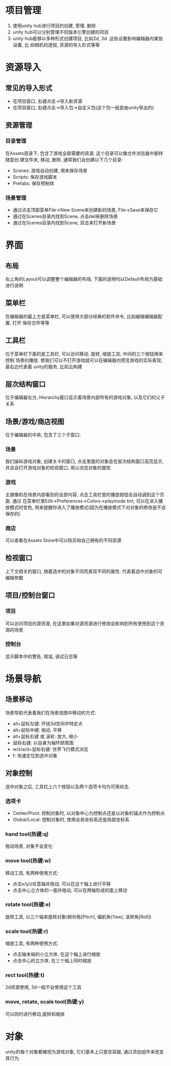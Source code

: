 #+STARTUP: INDENT NUM

* 项目管理
1. 使用unity hub进行项目的创建, 管理, 删除
2. unity hub可以分别管理不同版本引擎创建的项目
3. unity hub能够以多种形式创建项目, 比如2d, 3d. 这些设置影响编辑器内某些设置, 比
   如相机的透视, 资源的导入形式等等

* 资源导入
** 常见的导入形式
   - 在项目窗口, 右键点击->导入新资源
   - 在项目窗口, 右键点击->导入包->自定义包(这个包一般是由unity导出的)
** 资源管理
*** 目录管理
   在Assets目录下, 包含了游戏全部需要的资源, 这个目录可以像文件浏览器中那样随意创
   建文件夹, 移动, 删除. 通常我们会创建以下几个目录:
   - Scenes: 游戏自动创建, 用来保存场景
   - Scripts: 保存游戏脚本
   - Prefabs: 保存预制体
*** 场景管理
   - 通过点击顶部菜单File->New Scene来创建新的场景, File->Save来保存它
   - 通过在Scenes目录内找到Scene, 点击del来删除场景
   - 通过在Scenes目录内找到Scene, 双击来打开新场景

* 界面
** 布局
右上角的Layout可以调整整个编辑器的布局, 下面的说明均以Default布局为基础进行说明
** 菜单栏
在编辑器的最上方是菜单栏, 可以使用大部分经典的软件命令, 比如编辑编辑器配置, 打开
保存文件等等
** 工具栏
位于菜单栏下面的是工具栏, 可以访问移动, 旋转, 缩放工具; 中间的三个按钮用来控制
场景的播放. 使我们可以不打开游戏就可以在编辑器内预览游戏的实际表现; 最右边代表着
unity的服务, 比如云构建
** 层次结构窗口
位于编辑器左方, Hierarchy窗口显示着场景内部所有的游戏对象, 以及它们的父子关系
** 场景/游戏/商店视图
位于编辑器的中央, 包含了三个子窗口:
*** 场景
我们操纵游戏对象, 创建关卡的窗口, 点击里面的对象会在层次结构窗口高亮显示,
并且会打开游戏对象的检视窗口, 用以浏览对象的属性
*** 游戏
主摄像机在场景内部看到的全部内容, 点击工具栏里的播放按钮会自动调到这个页面. 通过
在菜单栏里Edit->Preferences->Colors->playmode tint, 可以在进入播放模式时变色,
用来提醒你进入了播放模式(因为在播放模式下对对象的修改是不会保存的)
*** 商店
可以查看在Assets Store中可以购买和自己拥有的不同资源
** 检视窗口
上下文相关的窗口, 随着选中的对象不同而表现不同的属性. 代表着选中对象的可编辑参数
** 项目/控制台窗口
*** 项目
可以访问项目的源资源, 在这里如果对源资源进行修改会影响到所有使用到这个资源的场景
*** 控制台
显示脚本中的警告, 错误, 调试日志等

* 场景导航
** 场景移动
场景导航代表着我们在场景视图中移动的方式:
- alt+鼠标左键: 环绕3d空间中特定点
- alt+鼠标中键: 拖动, 平移
- alt+鼠标右键 或 滚轮: 放大, 缩小
- 鼠标右键: 以自身为轴环顾周围
- w/s/a/d+鼠标右键: 世界飞行模式浏览
- f: 快速定位到选中对象
** 对象控制
选中对象之后, 工具栏上六个按钮以及两个选项卡均为可用状态.
*** 选项卡
- Center/Pivot: 控制对象时, 以对象中心为控制点还是以对象的锚点作为控制点
- Global/Local: 控制对象时, 使用全局坐标系还是局部坐标系
*** hand tool(热键:q)
拖动场景, 对象不会变化
*** move tool(热键:w)
移动工具, 有两种使用方式:
- 点击x/y/z任意轴并拖动, 可以在这个轴上进行平移
- 点击中心立方体的一面并拖动, 可以在两轴形成的面上移动
*** rotate tool(热键:e)
旋转工具, 以三个轴来旋转对象(俯仰角[Pitch], 偏航角(Yaw), 滚转角[Roll])
*** scale tool(热键:r)
缩放工具, 有两种使用方式:
- 点击轴末端的小立方体, 在这个轴上进行缩放
- 点击中心的立方体, 在三个轴上同时缩放
*** rect tool(热键:t)
2d资源使用, 3d一般不会使用这个工具
*** move, rotate, scale tool(热键:y)
可以同时进行移动,旋转和缩放


* 对象
unity的每个对象都被视为游戏对象, 它们基本上只是空容器, 通过添加组件来改变其行为.
